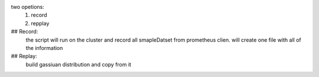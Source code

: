 two opetions: 
    1. record 
    2. repplay
## Record:
    the script will run on the cluster and record all smapleDatset from prometheus clien.
    will create one file with all of the information

## Replay:
    build gassiuan distribution and copy from it 